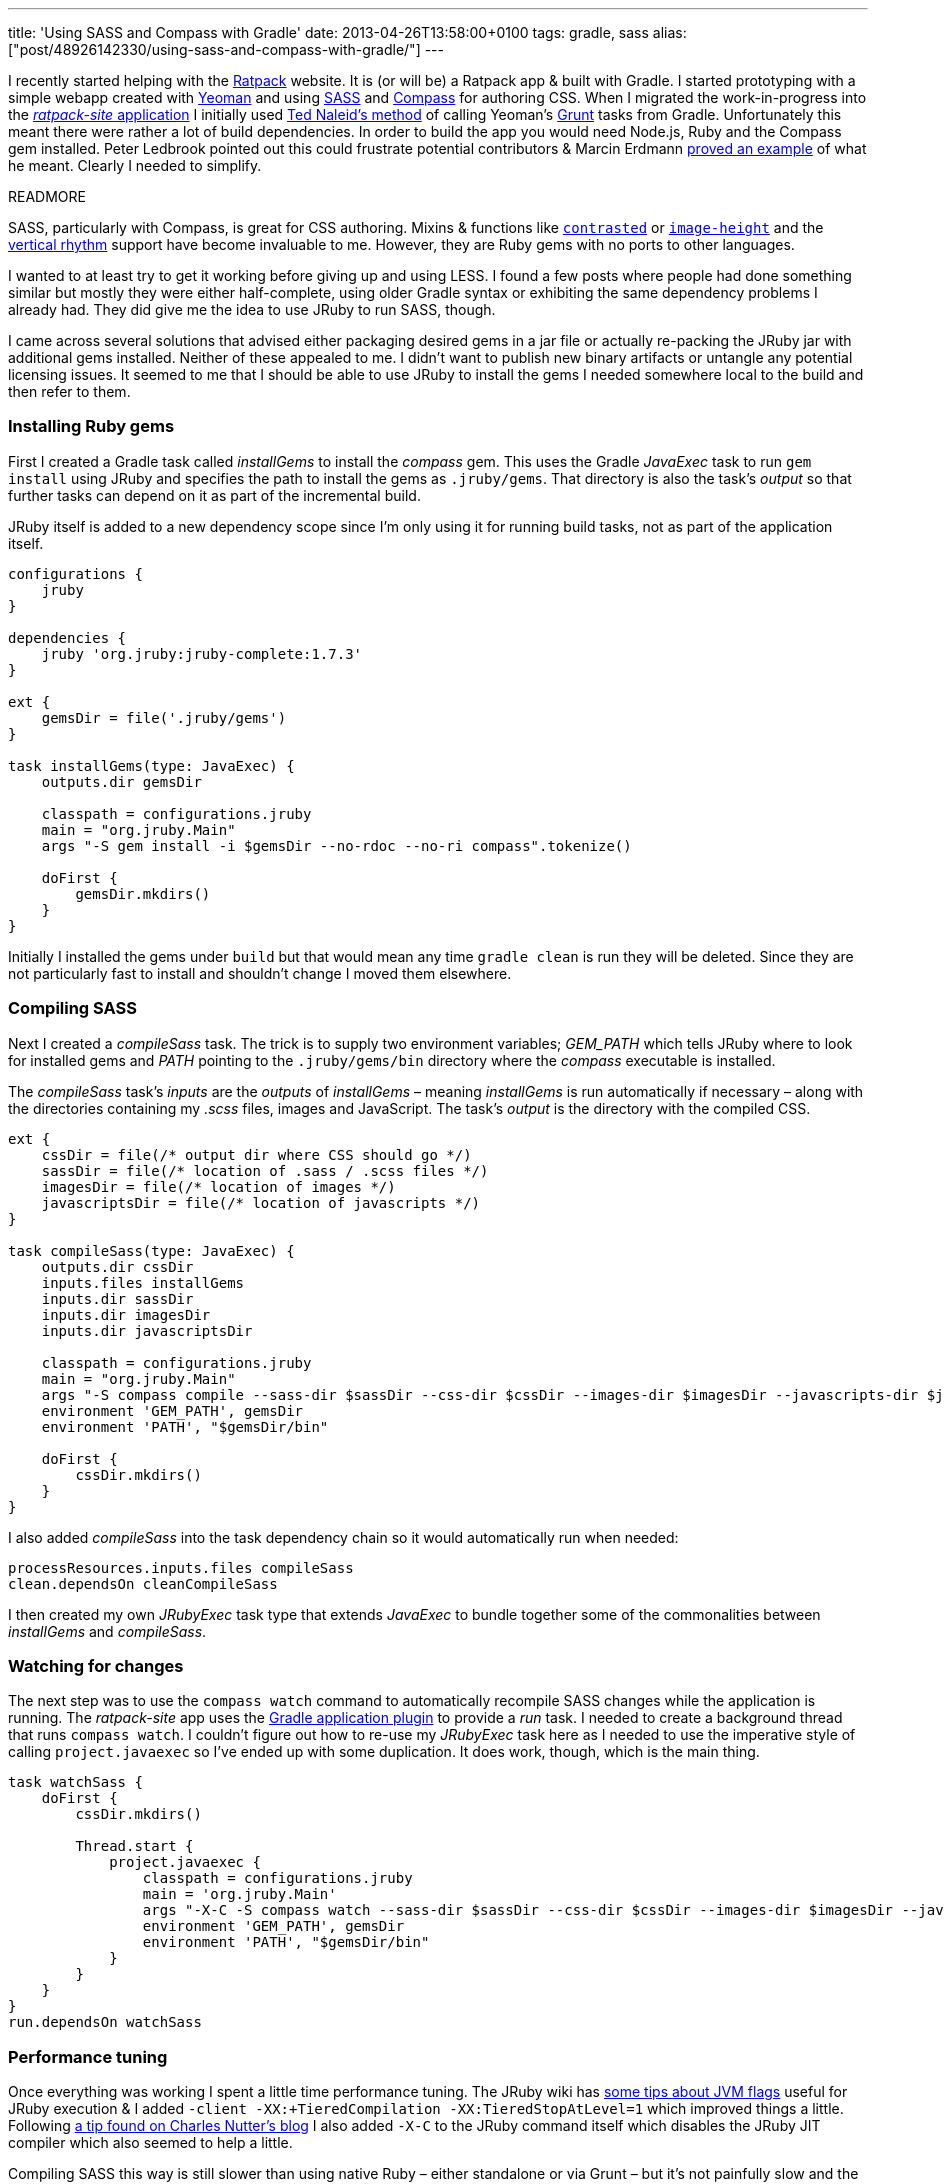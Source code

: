 ---
title: 'Using SASS and Compass with Gradle'
date: 2013-04-26T13:58:00+0100
tags: gradle, sass
alias: ["post/48926142330/using-sass-and-compass-with-gradle/"]
---

I recently started helping with the https://github.com/ratpack[Ratpack] website. It is (or will be) a Ratpack app & built with Gradle. I started prototyping with a simple webapp created with http://yeoman.io/[Yeoman] and using http://sass-lang.com/[SASS] and http://compass-style.org/[Compass] for authoring CSS. When I migrated the work-in-progress into the https://github.com/ratpack/ratpack-site[_ratpack-site_ application] I initially used http://naleid.com/blog/2013/01/24/calling-gruntjs-tasks-from-gradle/[Ted Naleid's method] of calling Yeoman's http://gruntjs.com/[Grunt] tasks from Gradle. Unfortunately this meant there were rather a lot of build dependencies. In order to build the app you would need Node.js, Ruby and the Compass gem installed. Peter Ledbrook pointed out this could frustrate potential contributors & Marcin Erdmann https://twitter.com/marcinerdmann/status/325675229454155776[proved an example] of what he meant. Clearly I needed to simplify.

READMORE

SASS, particularly with Compass, is great for CSS authoring. Mixins & functions like http://compass-style.org/reference/compass/utilities/color/contrast/[`contrasted`] or http://compass-style.org/reference/compass/helpers/image-dimensions/[`image-height`] and the http://compass-style.org/reference/compass/typography/vertical_rhythm/[vertical rhythm] support have become invaluable to me. However, they are Ruby gems with no ports to other languages.

I wanted to at least try to get it working before giving up and using LESS. I found a few posts where people had done something similar but mostly they were either half-complete, using older Gradle syntax or exhibiting the same dependency problems I already had. They did give me the idea to use JRuby to run SASS, though.

I came across several solutions that advised either packaging desired gems in a jar file or actually re-packing the JRuby jar with additional gems installed. Neither of these appealed to me. I didn't want to publish new binary artifacts or untangle any potential licensing issues. It seemed to me that I should be able to use JRuby to install the gems I needed somewhere local to the build and then refer to them.

[[installing-ruby-gems]]
Installing Ruby gems
~~~~~~~~~~~~~~~~~~~~

First I created a Gradle task called _installGems_ to install the _compass_ gem. This uses the Gradle _JavaExec_ task to run `gem install` using JRuby and specifies the path to install the gems as `.jruby/gems`. That directory is also the task's _output_ so that further tasks can depend on it as part of the incremental build.

JRuby itself is added to a new dependency scope since I'm only using it for running build tasks, not as part of the application itself.

[source,groovy]
--------------------------------------------------------------------------
configurations {
    jruby
}

dependencies {
    jruby 'org.jruby:jruby-complete:1.7.3'
}

ext {
    gemsDir = file('.jruby/gems')
}

task installGems(type: JavaExec) {
    outputs.dir gemsDir

    classpath = configurations.jruby
    main = "org.jruby.Main"
    args "-S gem install -i $gemsDir --no-rdoc --no-ri compass".tokenize()

    doFirst {
        gemsDir.mkdirs()
    }
}
--------------------------------------------------------------------------

Initially I installed the gems under `build` but that would mean any time `gradle clean` is run they will be deleted. Since they are not particularly fast to install and shouldn't change I moved them elsewhere.

[[compiling-sass]]
Compiling SASS
~~~~~~~~~~~~~~

Next I created a _compileSass_ task. The trick is to supply two environment variables; _GEM_PATH_ which tells JRuby where to look for installed gems and _PATH_ pointing to the `.jruby/gems/bin` directory where the _compass_ executable is installed.

The _compileSass_ task's _inputs_ are the _outputs_ of _installGems_ – meaning _installGems_ is run automatically if necessary – along with the directories containing my _.scss_ files, images and JavaScript. The task's _output_ is the directory with the compiled CSS.

[source,groovy]
-----------------------------------------------------------------------------------------------------------------------------------------------
ext {
    cssDir = file(/* output dir where CSS should go */)
    sassDir = file(/* location of .sass / .scss files */)
    imagesDir = file(/* location of images */)
    javascriptsDir = file(/* location of javascripts */)
}

task compileSass(type: JavaExec) {
    outputs.dir cssDir
    inputs.files installGems
    inputs.dir sassDir
    inputs.dir imagesDir
    inputs.dir javascriptsDir

    classpath = configurations.jruby
    main = "org.jruby.Main"
    args "-S compass compile --sass-dir $sassDir --css-dir $cssDir --images-dir $imagesDir --javascripts-dir $javascriptsDir --relative-assets"
    environment 'GEM_PATH', gemsDir
    environment 'PATH', "$gemsDir/bin"

    doFirst {
        cssDir.mkdirs()
    }
}
-----------------------------------------------------------------------------------------------------------------------------------------------

I also added _compileSass_ into the task dependency chain so it would automatically run when needed:

[source,groovy]
-----------------------------------------
processResources.inputs.files compileSass
clean.dependsOn cleanCompileSass
-----------------------------------------

I then created my own _JRubyExec_ task type that extends _JavaExec_ to bundle together some of the commonalities between _installGems_ and _compileSass_.

[[watching-for-changes]]
Watching for changes
~~~~~~~~~~~~~~~~~~~~

The next step was to use the `compass watch` command to automatically recompile SASS changes while the application is running. The _ratpack-site_ app uses the http://www.gradle.org/docs/current/userguide/application_plugin.html[Gradle application plugin] to provide a _run_ task. I needed to create a background thread that runs `compass watch`. I couldn't figure out how to re-use my _JRubyExec_ task here as I needed to use the imperative style of calling `project.javaexec` so I've ended up with some duplication. It does work, though, which is the main thing.

[source,groovy]
-------------------------------------------------------------------------------------------------------------------------------------------------------------------------
task watchSass {
    doFirst {
        cssDir.mkdirs()

        Thread.start {
            project.javaexec {
                classpath = configurations.jruby
                main = 'org.jruby.Main'
                args "-X-C -S compass watch --sass-dir $sassDir --css-dir $cssDir --images-dir $imagesDir --javascripts-dir $javascriptsDir --relative-assets".tokenize()
                environment 'GEM_PATH', gemsDir
                environment 'PATH', "$gemsDir/bin"
            }
        }
    }
}
run.dependsOn watchSass
-------------------------------------------------------------------------------------------------------------------------------------------------------------------------

[[performance-tuning]]
Performance tuning
~~~~~~~~~~~~~~~~~~

Once everything was working I spent a little time performance tuning. The JRuby wiki has https://github.com/jruby/jruby/wiki/PerformanceTuning#java-virtual-machine-jvm-settings[some tips about JVM flags] useful for JRuby execution & I added `-client -XX:+TieredCompilation -XX:TieredStopAtLevel=1` which improved things a little. Following http://blog.headius.com/2010/03/jruby-startup-time-tips.html[a tip found on Charles Nutter's blog] I also added `-X-C` to the JRuby command itself which disables the JRuby JIT compiler which also seemed to help a little.

Compiling SASS this way is still slower than using native Ruby – either standalone or via Grunt – but it's not painfully slow and the tradeoff in terms of build simplicity is worth it.

[[next-steps]]
Next steps
~~~~~~~~~~

This is not a perfect or finished solution. It contains some duplication, a mixture of declarative and imperative task styles, no proper _sourceSet_ for SASS. When time permits I'd like to get this bundled up as a proper Gradle plugin or possibly two – one for generic JRuby execution and another specifically for SASS.

I should also point out that Marcin Erdmann and Luke Daley were a big help in getting this soluton working. My Gradle-fu is shaky at best and they helped me a lot with declaring the incremental build properly and getting the background thread for the _watchSass_ task working.
